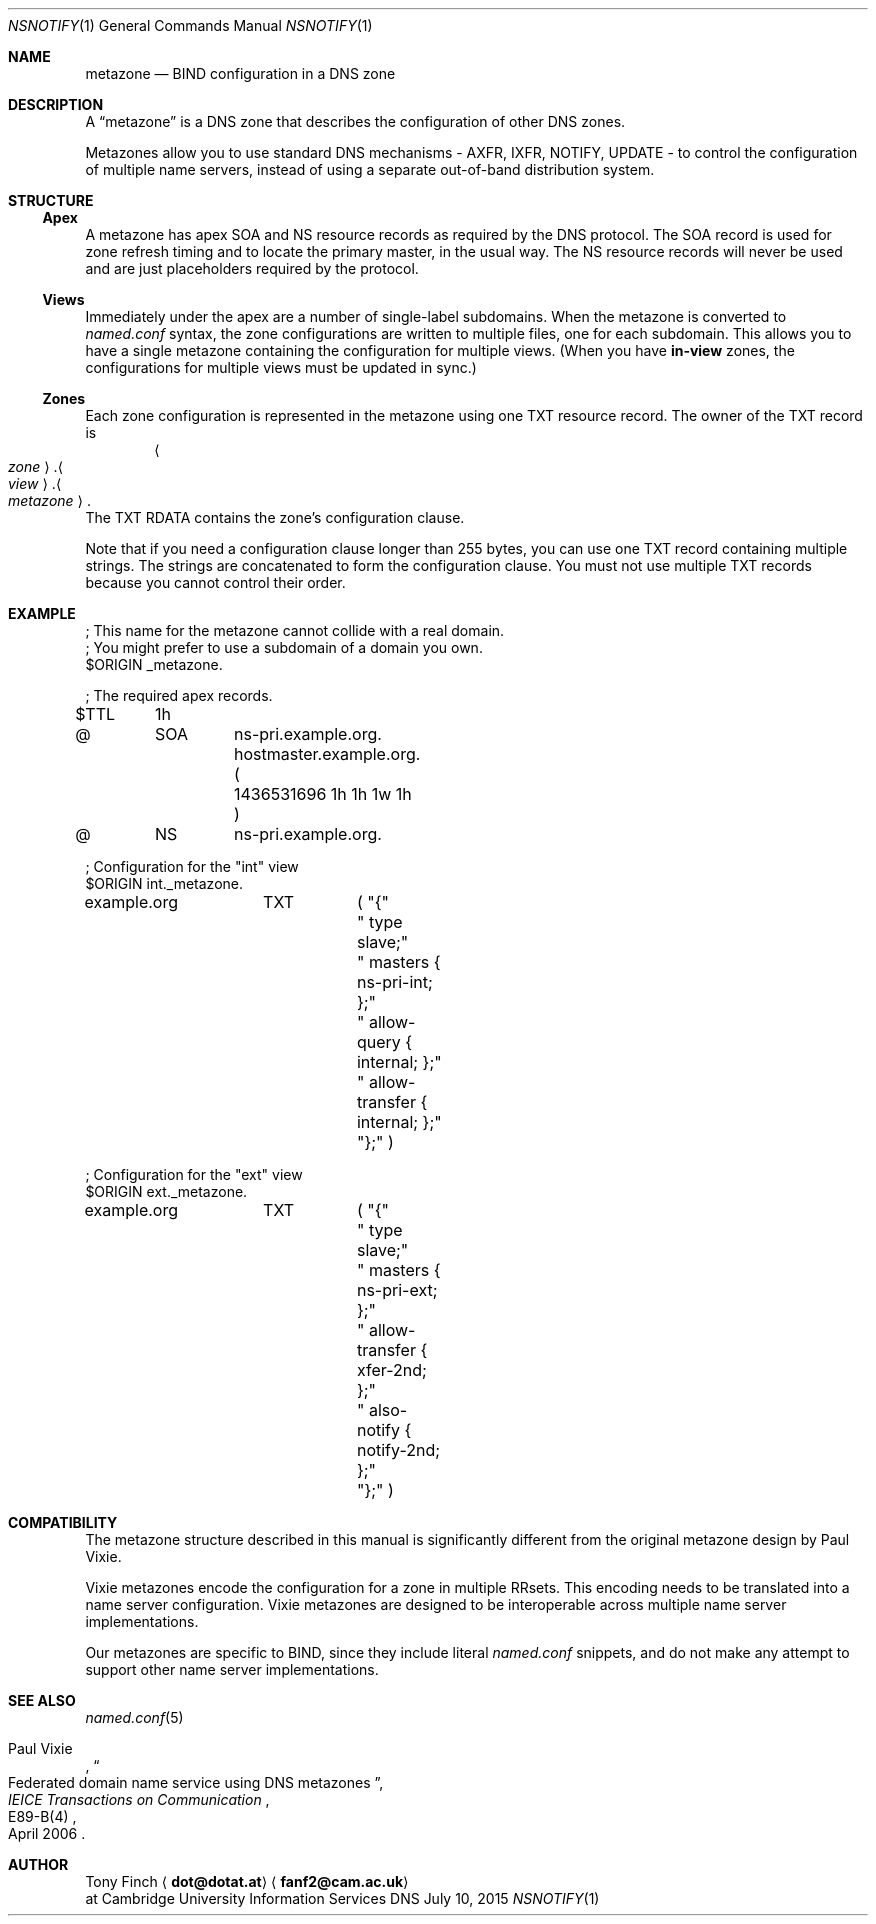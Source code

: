 .Dd July 10, 2015
.Dt NSNOTIFY 1 "DNS File Formats Manual"
.Os DNS
.Sh NAME
.Nm metazone
.Nd BIND configuration in a DNS zone
.Sh DESCRIPTION
A
.Dq metazone
is a DNS zone
that describes the configuration of other DNS zones.
.Pp
Metazones allow you to use standard DNS mechanisms -
AXFR, IXFR, NOTIFY, UPDATE -
to control the configuration of multiple name servers,
instead of using a separate out-of-band distribution system.
.Sh STRUCTURE
.Ss Apex
A metazone has apex SOA and NS resource records
as required by the DNS protocol.
The SOA record is used for zone refresh timing
and to locate the primary master,
in the usual way.
The NS resource records will never be used
and are just placeholders required by the protocol.
.Ss Views
Immediately under the apex are a number of
single-label subdomains.
When the metazone is converted to
.Pa named.conf
syntax,
the zone configurations
are written to multiple files,
one for each subdomain.
This allows you to have a single metazone
containing the configuration for multiple views.
(When you have
.Sy in-view
zones,
the configurations for multiple views
must be updated in sync.)
.Ss Zones
Each zone configuration is represented in the metazone
using one TXT resource record.
The owner of the TXT record is
.D1 Ao Ar zone Ac Ns . Ns Ao Ar view Ac Ns . Ns Ao Ar metazone Ac Ns .
The TXT RDATA contains the zone's configuration clause.
.Pp
Note that if you need a configuration clause longer than 255 bytes,
you can use one TXT record containing multiple strings.
The strings are concatenated to form the configuration clause.
You must not use multiple TXT records because you cannot control their order.
.Sh EXAMPLE
.Bd -literal
; This name for the metazone cannot collide with a real domain.
; You might prefer to use a subdomain of a domain you own.
$ORIGIN _metazone.

; The required apex records.
$TTL	1h
@	SOA	ns-pri.example.org. hostmaster.example.org. (
		1436531696 1h 1h 1w 1h )
@	NS	ns-pri.example.org.

; Configuration for the "int" view
$ORIGIN int._metazone.

example.org	TXT	( "{"
			" type slave;"
			" masters { ns-pri-int; };"
			" allow-query { internal; };"
			" allow-transfer { internal; };"
			"};" )

; Configuration for the "ext" view
$ORIGIN ext._metazone.

example.org	TXT	( "{"
			" type slave;"
			" masters { ns-pri-ext; };"
			" allow-transfer { xfer-2nd; };"
			" also-notify { notify-2nd; };"
			"};" )
.Ed
.Sh COMPATIBILITY
The metazone structure described in this manual
is significantly different from the original
metazone design by Paul Vixie.
.Pp
Vixie metazones encode the configuration for a zone in multiple RRsets.
This encoding needs to be translated into a name server configuration.
Vixie metazones are designed to be interoperable
across multiple name server implementations.
.Pp
Our metazones are specific to BIND,
since they include literal
.Pa named.conf
snippets,
and do not make any attempt to support other name server implementations.
.Sh SEE ALSO
.Xr named.conf 5
.Rs
.%A Paul Vixie
.%T Federated domain name service using DNS metazones
.%J IEICE Transactions on Communication
.%N E89-B(4)
.%D April 2006
.Re
.Sh AUTHOR
.An Tony Finch
.Aq Li dot@dotat.at
.Aq Li fanf2@cam.ac.uk
.br
at Cambridge University Information Services
.\" You may do anything with this. It has no warranty.
.\" http://creativecommons.org/publicdomain/zero/1.0/
